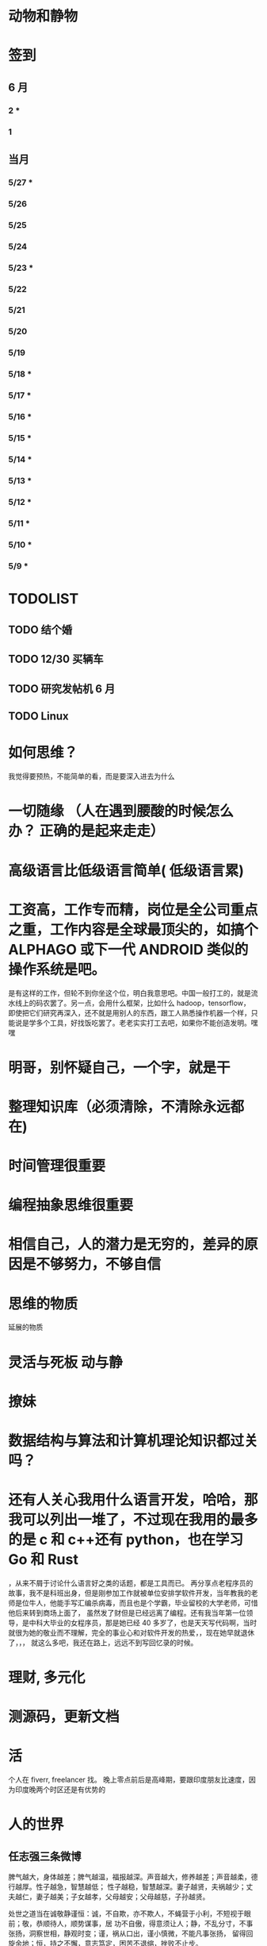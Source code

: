 * 动物和静物
* 签到
** 6 月 
*** 2 * 
*** 1  
** 当月  
   
*** 5/27 * 
*** 5/26  
*** 5/25  
*** 5/24  
*** 5/23 *
*** 5/22   
*** 5/21   
*** 5/20   
*** 5/19   
*** 5/18 * 
*** 5/17 *  
*** 5/16 *
*** 5/15 *  
*** 5/14 * 
*** 5/13 *  
*** 5/12 * 
*** 5/11 * 
*** 5/10 *
*** 5/9 *
* TODOLIST
** TODO 结个婚  
** TODO 12/30 买辆车  
** TODO 研究发帖机 6 月
** TODO Linux 
* 如何思维？
  我觉得要预热，不能简单的看，而是要深入进去为什么
* 一切随缘 （人在遇到腰酸的时候怎么办？ 正确的是起来走走）
* 高级语言比低级语言简单( 低级语言累) 
* 工资高，工作专而精，岗位是全公司重点之重，工作内容是全球最顶尖的，如搞个 ALPHAGO 或下一代 ANDROID 类似的操作系统是吧。
  是有这样的工作，但轮不到你坐这个位，明白我意思吧。中国一般打工的，就是流水线上的码农罢了。另一点，会用什么框架，比如什么 hadoop，tensorflow，
即使把它们研究再深入，还不就是用别人的东西，跟工人熟悉操作机器一个样，只能说是学多个工具，好找饭吃罢了。老老实实打工去吧，如果你不能创造发明。嘿嘿
* 明哥，别怀疑自己，一个字，就是干
* 整理知识库（必须清除，不清除永远都在)
* 时间管理很重要
* 编程抽象思维很重要
* 相信自己，人的潜力是无穷的，差异的原因是不够努力，不够自信
* 思维的物质
  :LOGBOOK:
  CLOCK: [2018-06-13 三 20:31]--[2018-06-13 三 20:56] =>  0:25
  :END:
  延展的物质 
* 灵活与死板 动与静
* 撩妹
* 数据结构与算法和计算机理论知识都过关吗？
* 还有人关心我用什么语言开发，哈哈，那我可以列出一堆了，不过现在我用的最多的是 c 和 c++还有 python，也在学习 Go 和 Rust
，从来不屑于讨论什么语言好之类的话题，都是工具而已。
再分享点老程序员的故事，我不是科班出身，但是刚参加工作就被单位安排学软件开发，当年教我的老师是位牛人，他能手写汇编杀病毒，而且也是个学霸，毕业留校的大学老师，可惜他后来转到商场上面了，
虽然发了财但是已经远离了编程。还有我当年第一位领导，是中科大毕业的女程序员，那是她已经 40 多岁了，也是天天写代码啊，当时就很为她的敬业而不理解，完全的事业心和对软件开发的热爱，，现在她早就退休了，，，
就这么多吧，我还在路上，远远不到写回忆录的时候。
* 理财,  多元化
* 测源码，更新文档
* 活 
个人在 fiverr, freelancer 找。 晚上零点前后是高峰期，要跟印度朋友比速度，因为印度晚两个时区还是有优势的
* 人的世界
** 任志强三条微博
   脾气越大，身体越差；脾气越温，福报越深。声音越大，修养越差；声音越柔，德行越厚。性子越急，智慧越低；
   性子越稳，智慧越深。妻子越贤，夫祸越少；丈夫越仁，妻子越美；子女越孝，父母越安；父母越慈，子孙越贤。

   处世之道当在诚敬静谨恒：诚，不自欺，亦不欺人，不蝇营于小利，不短视于眼前；敬，恭顺待人，顺势谋事，居
   功不自傲，得意须让人；静，不乱分寸，不事张扬，洞察世相，静观时变；谨，祸从口出，谨小慎微，不能凡事张扬，
   留得回旋余地；恒，持之不懈，意志笃定，困苦不退缩，挫败不止步。

   小合作要放下态度，彼此尊重；大合作要放下利益，彼此平衡；一辈子的合作要放下性格，彼此成就。一味地索取，
   不懂付出，到最后两手空空如也。共同成长，才是生存之道。工作如此，爱情如此，婚姻如此，友谊如此，事业更是如此！

   不进则退、与时俱进 
** 志强：10 个小动作帮你增加自信:
 1.双眼直视前方；
 2.挺胸站直身体；
 3.走路大步流星；
 4.握手有力；
 5.打扮整洁清爽；
 6.保持微笑；
 7.拍拍对方的肩膀或后背；
 8.双手放到口袋外；
 9.别老双臂抱胸，手臂放下来；
 10.仪态自然，手脚别乱动。
** 争－－转任志强
   人生的幸福，一半要争，一半要随。争，不是与他人，而是与困苦。没有唾手可得的幸福，发愤图强，主动争取才能
   一步步接近幸福。随，不是随波逐流，而是知止而后安。能力与条件的限制，很多人事只能随遇而安，随缘而止。争，人
   生少遗憾；随，知足者常乐。
** 任志强：
   马云的话励志却有些残酷。 “任何团队的核心骨干，都必须学会在没有鼓励，没有认可，没有帮助，没有理解，没有
   宽容，没有退路，只有压力的情况下，一起和团队获得胜利。 成功，只有一个定义，就是对结果负责。如果你靠别人的鼓
   励才能发光，你最多算个灯泡。 我们必须成为发。

   从现在看过去，会看见无知。从宽容看是非，会看见解脱。从接受看命运，会看见踏实。从平凡看生活，会看见快乐。
   从检讨看内心，会看见成长。从随缘看事物，会看见自在。从善念看他人，会看见慈悲。从乐观看未来，会看见希望。从
   反省看自己，会看见转机。
** 心学 无善无恶心之体，有善有恶意之动。知善知恶是良知，为善去恶是格物。
** 烦心事 解决方式就是没必要烦 [[file:image/fanxinshi.png][图]] 
** 身心健康 没有负面情绪，积极乐观的人
* 生活　人的磁场很奇怪，你不感恩，就不顺利；你不承担责任，就不成长；你不付出，就得不到；
 你没有爱心，就没有人爱你。如此一来，便得出人生的规律：感恩=顺利，责任=成长，付出=得到，爱心=快乐。
 原来生活如此简单，你希望自己好运，就祝福别人好运。一切美好，皆源于一颗感恩的心。
* 心理学世界
** 哈佛幸福课
   积极的环境能改变人
   过犹不及
   幸福与幽默
   收获交流
   完美主义
   自尊与自我实现
   爱情与自尊
   享受过程
   写日记
   睡眠
   感激
   环境的力量
   逆境还是机遇
   乐观主义
   积极情绪
   运动与冥想
   如何去改变
   养成良好习惯
   面对压力
* 李开复谈创业者失败原因
  缺乏主人翁心态。创业者中有很多人抱有职业经理人心态，而不是把公司当做自己的 Baby。
  日前，李开复表示，在中国，许多创业者为他们的初创企业倾注心血，而初创企业总是因某种原因而以失败告终。李开复总结了目前创
  业者存在的创业误区，投资界整理如下。
  1、经验不足。美国虽然出了很多像扎克伯格一样的 20 多岁的创业者，但是那是由美国的创业及创新环境决定的。在中国，20 多岁出来创业
  不太靠谱。创业者最好先参与创业，如在创业公司打工，等到资源和人脉积累到一定程度，在亲自创业。
  2、缺乏主人翁心态。创业者中有很多人抱有职业经理人心态，而不是把公司当做自己的 Baby。
  3、团队信任问题。李开复提到，创新工场比较喜欢 2-3 人的创业团队，性格和技能互补最好。人员过多存在两点问题，一是彼此不熟悉而造
  成信任危机，二是可能面临股权分配不均问题。
  4、执行力不足。抄袭别人的创意，死路一条。
  5、浮躁心态。创业者不能满脑子想着赚钱，要耐得住寂寞，抵得住诱惑。
  6、点子太多不够专注。聪明的创业者会有很多创新点子，但是有时做不到专一和专注于一个，聪明反被聪明误。
  7、太专注于技术。忽略用户体验及产品是一大误区，要随时收集用户数据，改进产品。
  8、没有深入发展。技术更新日益加快，创业者要随时更新，最好不要停留在已经过时的技术上面。
  9、不够热爱产品，创业的目的不是融资，而是做自己爱做的事。
  10、本地化程度不够。中国企业参考美国创业模式的方法可取，但是完全照抄则会面临“本土化”不足、对产品不理解、市场及商业模式不清晰等问题。
* 李开复谈创业：追随自己的心 做自己擅长的

　　　　　　　　　　　　　　　　　　　　　　　　　　----http://chuangye.umiwi.com/cygs/

     在过去创新工场走的这两年多，我接触了很多创业者，也接触了很多优秀的创业型的公司。从他们的成长中， 从我个人学习创新、创业的过程中，我深深的感到了，创业其实就像自定人生一样。一个创业者、CEO，如何打造一个公司走向成功之路，其实很大的程度，就像 一个优秀的人，怎么样找到自己的人生方向，创造自己优秀成功的一生。

     我过去这两年多，感悟到对于创业特别重要的四点。然后我也会稍微解 释一下，这四点对各位尤其是各位同学成长中，是不是有同样的意义。第一点我想讲的是，做自己爱做的事情，追随我心，做自己爱做擅长做有天赋的事情。在创新 工场刚创立的时候，我们总是觉得说，我们作为过来人，可以去有更好的一些点子，把公司造好然后去找一个 CEO 来经营它。但是过去这两年多，我们发现任何的 一个公司是这么打造出来的，最后总会碰到很多的挑战。因为我们发现真正的创业者，真正的成功的公司，它的创业者和公司，是深深地联系在一起的。这个创业者 一定是认为这个公司就是我的生命，这个公司的点子就是我的创意，公司的成功就是个人的成功，这样的一个深度的一个捆绑，是非常非常重要的。你做一个创业， 然后找一个 CEO 来，其实是更多地像一个职业经理人。

      比如说，当我们看到创新工场里面，一些 CEO，比如说我们有一个项目叫途客圈，它 的创业者苏东。你一跟这个人谈到旅游的时候，你就会发现他的整个脸就亮起来了，因为他是那么热爱着旅游，他要打造一个很棒的旅游的网站。我们还有一个另外 一位创业者，这个项目还没有公布，我就不说了。平时他都非常内向，几乎不讲一句话。但是有一天我跟他突然讲到了，他热爱的公司、项目和技术的时候，他的整 个人就亮了起来。那一天他就突然过来，几乎要拥抱我，跟我谈他的技术。这个时候我们就看到的是，一个人在做他热爱的事情，做他真的认为这个点子这个公司就 属于他的事情的时候，他的释放的能量是巨大的。因为当你做你爱做的事情的时候，你的吃饭、睡觉、洗澡的每一分钟，你都在想这件事情，你不成功也很困难。

      所以延伸到在座的每一位的身上，其实也是一样的。不要那么多地去听周围的声音，什么职业是好的，你该成 为什么样的人，更多地去思考，我擅长做什么，我爱做什么。一个成功的公司，它的 CEO，一定是做他擅长的事，并且是做他爱做的事。一个成功的人其实也是一 样的，这是第一个建议。

      第二个建议，就是不要以为拍脑袋的一个点子就可以成就什么。更重要的是，要有一个宏伟的、有价值的、有意义的方 向，要在正确的时间做正确的事情，要走对方向。比如说，我们看 Google 这样的公司，早做 5 年或晚做 5 年，都可能不会成功。但是他在正确的时间，走对了 这个方向，并且他定了一个给自己宏伟的目标，就是帮世界去整合所有的信息，让每一个用户都能够受益。

      所以每一个成功的公司，他都会把握 住这样的巨大的机会，而每一个成功的人其实也是一样的。不要认为一个点子就可以帮你解决所有的问题。但是你必须要有一个长远的方向，长远的目标，然后在正 确的时间做正确的事情。有一个我在微博上分享的故事，他在 30 多岁的时候曾经去问 Eric-Schmidt，就是 Google 的 CEO，他说我要从麦肯锡 出来做下一个，加入一个大公司，我该加入什么公司。那么 Eri 给他的建议非常简单，就是你在这个时代，一定要加入一个快速飞速成长的公司，这个就是你该做 的大方向。于是他加入了 Google，过了几年加入了 Facebook，一次又一次地在这个建议的基础上，找到了更大的舞台，让他今天能够成为即将上市的 Facebook 的首席运营官。所以找到一个长远的目标，然后不断地向它迈进，这是第二个建议。

      第三个建议就是，一定要脚踏实地。你的 努力是永远不可被取代的，又回到刚才所说的拍脑袋的点子。创新工场创立以来，碰到了无数的创业者，甚至我几乎每天都会收到邮件，说我有一个很棒的创意，只 要给我两分钟我就可以说服你，或者是有些人就开始解释了。但是当你去深度问他这个问题的时候，100 个里有 99 个是回答不上你的问题的。就是说他可能只是 拍脑袋想了一个点子，就认为过去的创意，就是 Facebook 的创始人，拍脑袋就做了一个社交网络出来，然后马化腾拍脑袋就做出了一个 QQ 出来。其实不是 这样的，绝对不是这样的。也许科技进步得很快，但是努力永远不可能被任何的事情所取代。

      其实在大学的过程中也是一样的，而且这个努力一定是基于一个实际的、实践的基础上，不是一种理论的，不 是一个我拍脑袋拍了三个月，就拍出来这个东西，或者我拍了一次拍出来这个点子，然后每天继续地拍，不是这样的。而是你真的去动手去做，去看看你的这个产品 和技术，它的这个可实践的程度有多高，在这样的基础上，你说的话才有人会相信，不是拍脑袋拍出来的。

      最后一点就是不要太过给自己一个一 生的计划，更多的是，努力完成一个阶段性目标，然后不断地迭代、学习、成长。我们也想到是不是能做一个像苹果这样的公司，策划好一个 iPhone 关起门来 3 年以后去改变世界。或者说我们是不是作为一个青年学生，可以把未来的 30 年都准备好，每 10 年达到一个什么目标。不是这样的，因为世界在变，你不可能把 一切的未来都做更好的准备。所以更重要的是说，当你做一个公司和产品的时候，更重要的是说我要有一个初步的阶段性的、针对性的用户，然后找到他的需求和痛 处，然后解决他的问题，然后在这个基础上，越滚越大不断地迭代。

      就像今天最成功的 Facebook 不是一天打造出来的，我们可能都看过 《社交网络》这个电影，第一个产品其实是给哈佛的男孩和女孩，彼此看照片然后点击好看不好看。在这个基础上，慢慢滚动成为了世界最大的一个社交网络。所以 其实无论是做公司，尤其是互联网的公司还是做人都是一样的，目标要宏伟，但是每一步走出的路，一定是一个非常针对性的短期的、一年的或者一年左右的一个针 对性的目标。达到了那个目标之后，你可以再考虑自己走上了一个新的台阶，下面可以走什么样的路，如果没有达到那个目标，你可以想想自省，怎么样能够让自己 做得更好，还是需要找一个不同的方向。人生一定是不断的在这样的一步一步的探索出来的，迭代出来的，学习出来的，碰到的每一个挫折，要从中学习然后得到成 长。

      所以总结一下，我认为无论是做一个成功的创业型公司，还是做一个有潜力能成功的青年学生，你们一定要有宏伟的目标，追随自己的心，做自己擅长做的，而且喜欢做的事情。脚踏实地地实践，然后在不断地学习、成长、迭代
* 想创业 必须知道创业从哪里开始
　　　　　　　　　　　　　　　　　　　　　　　　http://zsdxnfxycyqyh.blog.163.com/blog/static/152773180201010975338988/

拿破仑说"不想当将军的士兵不是个好士兵"，一句话影响了我们几代人的追求目标。改革开放的今天，一批批本土企业的崛起，一个个成功商人的光辉人生的不断曝光，无不深深打动我们每一位正在学习和打工的热血青年。于是一波又一波的人离开了稳定的收入，投入了创业的艰辛历程。但是，如何才能创业成功呢？这是渴望创业的有志青年提到最多的问题，也是每一位已经创业、准备创业或理想创业的朋友共同的问题。笔者在研究 150 多个创业案例中得出这样的一个结论：成功的创业要从自己的圈子开始。

　　那么哪些是自己的圈子呢？

　　一、自己的知识圈子

　　一些大学教授、培训教师、记者、演员、作家，他们绝大部分是从自己的知识圈子走向创业成功的，成龙、周星驰等人都是从自己大半生的演艺生涯成功的步入了导演的创业道路；有一些大学教授、培训师是根据自己的在专业知识行业里的地位和影响力成功地走向了职业培训业的创业道路；陈安之就是个很好的例子；类似的创业成功的案例还很多，当然也有很多人的创业走向失败，在演艺圈子里有不少人依仗自己的充裕的资金开创了餐饮公司，虽然在很大程度上名气起到了招揽客户的作用，但还是因为与自己的知识圈跨越太大不能有效管理而导致血本无归的大有人在。

 

　　二、自己的技术圈子

　　在中国九十年代初，国家开始大力鼓励个人创业刚刚开始，一大批专业技术人员从稳定的技术岗位走向了创业的道路，尤其在沿海一带这样的例子更是举不胜举。一时间，很多建筑人才创办的装潢公司，建筑设计公司；律师创办了律师事务所；财务人就创办财务事务所；服装师就开服装店；下岗警察就创办私人侦探社；厨师就开餐饮店；甚至一些下岗工人做保姆时间做长了也作出经验了，干脆就开个家政公司等等。这样的例子更是多，这也是创业的基础圈子，一般新型的技术人员创业成功率比较高，技术越是发展到普及程度创业的成功率就越低。在九十年代初开广告公司的基本个个成功，就是因为那时候广告业技术刚刚兴起，而市场的需求却是远远高于市场的供应。而现在步入广告行业创业的新企业成功率还不到 20%。类似的行业如房产行业、建筑行业、网络行业、餐饮行业、服装行业、职业中介行业等等。所以现在在这些热门行业有一技之长的朋友要创业就需要认真的考量一下自己的其他圈子的资源，只有在几个圈子拥有多元化的优势才能有成功的创业机会。

　　三、自己的人际圈子

　　这类圈子里创业的人成功率一般比较高，而且比较轻松；据统计，所谓的暴发户绝大部分都是属于这类圈子创业成功的案例。有很多人利用自己的家族地位、关系等等的优势结合自己的简单只是圈子创业而走向成功。在这点问题上，我不能不说中国 XX 党做得很好，XX 党员的政府官员以及其家属一律不许从事商业经营活动，在这点上就大大的杜绝了官官相护的社会腐败现象。

 

　　四、自己的经济圈子

　　没钱的人用身体和脑子赚钱，有钱的人用钱赚钱。

　　要做一名成功的商人一定要学会用钱赚钱。其实这个圈子创业成功率也是非常高的，但是这个圈子走向创业的却不是很多，因为很多人在创业的问题上把这个圈子作为附属条件总是捆绑在其他的圈子上，重点依附于其他的圈子创业，结果导致失败的比比皆是。笔者就经常遇到很多的朋友、陌生人谈到自己这几年有一点积蓄想找些投资，自己创业做老板。可是由于技术力量不够，综合能力不强而茫然没有头绪，即使匆忙的走向创业的道路，结果还是竹篮打水一场空，赔了夫人又折兵。

　　现在有很多的社会金融投资渠道，如股票、资金、国债、高利贷、黄金、房产等等，有很多人利用自己的经济优势抓住正确社会投资信息而发家。笔者在多年的研究分析中发现，利用自己资金投资成功的渠道基本上有 2 种，第一种是自己创业，利用其他的圈子优势，又有足够的资金优势做为互补，锦上添花，自然成功神算很高。这种创业的人一定要把握好一个投资比例，就是自己其他圈子的能力与你投入资金的比例是否吻合。第二种就是利用自己的资金优势参与金融投资，找理财行家帮助理财投资，或者嫁接与别人的投资事业从事融资投资。现在有很多风险投资公司，也有很多风险投资个人就成功做到了这点。

 

　　要想创业的朋友们可以将以上的四个圈子，每个圈子以社会专业化的标准打分，然后按照后面的分数比例相乘再除以 100，结果得到的分数就是你创业成功率了。比如你的知识圈子在你所在的社会知识圈子里是 50 分，你的技术可以达到 80 分，你的人际圈子可以达到 60 分，但你的资金非常充裕，对于你的投资行业绰绰有余，那么就可以达到 100 分，这样折算下来你的总得分就是 10 分、24 分、18 分、20 分，汇总在除以 100 就是 72%，那么 72%就是你的创业成功率。

　　当然成功率的高度也不能决定你走向创业成功的绝对衡量标准，自古商场如战场，一招不慎，满盘皆输的例子也非常的多。要想创业成功除了要从自己上面的四个圈子着手创业以外，创业者还要具备技术能力、业务能力、管理能力、融资能力、创业者素质等五大要素。

　　现在社会是信息高度畅通的社会，想依靠自己的某一方面的圈子就能成功创业的可能性非常的小。笔者在与很多想创业的朋友们交谈的过程中就发现大多数人都会问到这样的一句话："现在还有没有新的行业领域既有市场又没竞争呢？"我想这样的行业是不可能还存在的，即使有，让你发现了，我想在你还没回过神的时候就已经变成人人皆知、万家争抢的行业了。因此我们很多策划公司、广告公司在产品市场策划的时候就想通过差异化策略而达到所谓"蓝海战略"的目的，但结局总是蓝海变红海。创业的道路更如此，每个创业者都要做好红海战略的准备。
* 李彦宏创业教你七招
第一招：向前看两年
当年李彦宏在美国抛弃唾手可得的博士帽，艰苦创业的时候，美国 IT 界最火的是电子商务。无数人拼了老命想要挤上这辆被看好的网络列车，甚至不惜抛掉自己熟悉的行业。
李彦宏没有跟随大流进入电子商务领域，而是悄悄走到了尚少有人问津的网络搜索领域。因为他看到了搜索对网络世界可能产生的巨大影响。
李彦宏告诫跃跃欲试的年轻人：一定要有向前看两年的眼光。跟风、赶潮流，你吃到的很可能只是残羹冷炙。

第二招：少许诺，多兑现
——“这个项目多久可以完成？”
——“6 个月。”
——“4 个月行吗？给你加 50%的报酬。”
——“对不起，我做不到。”
这是在李彦宏创业之初和一个客户的一次对话。后来，这个客户告诉他，对于李彦宏的拒绝，他感到非常满意，因为这反映出李彦宏是一个很真实和稳重的人，这样他的产品在质量上一定会有保证的。

第三招：不需要钱的时候借钱
在创业过程中，“有钱走遍天下，无钱寸步难行”是颠扑不破的真理。在美国硅谷里，每天都有公司因为有了风险投资而开山立派，每天也都有公司因为囊中羞涩而关门大吉。李彦宏认为，
一定要在不需要钱的时候去向投资人寻求投资。
用一年的时间来做半年的事情，这是李彦宏的风格。他认为，这样可以保证有一半的钱仍然在自己的掌握当中。在这样的情况下去向投资人借钱，你就会立于不败之地。因为“就算借不到，
我的公司也不会马上垮掉”。
在这种情况下，新创业的公司在寻求投资的时候才能表现得像个爷们，才能够与投资人以平等的身份来切磋具体事项。而投资人看到公司的经济状况良好，也就认为公司运作不错，便会很乐意进行投资了。
“不要轻易将主动权交给投资人，在创业的过程中没有人会乐善好施。”李彦宏告诫创业的青年人，“一定要在尚不缺钱的时候借到下一步需要的钱。”

第四招：分散客户
在创业的初期，创业者常常会因为有了一两个固定的大用户而偷笑不止。“或许不久就是想哭都哭不出来啊。”李彦宏这样说。
他刚回国创业的时候，公司主要是服务于几大门户网站。这几大网站都占据了公司收入的 10%以上，任何一个客户的流失，都会对公司的效益造成极大的影响。
“命运只能掌握在自己手中，绝不能操纵在别人手中。”

第五招：不要过早地追求赢利
过早地实现赢利就是在大量地缩减对技术的投入。
李彦宏认为，一个创新的公司，在技术上一定需要大规模的投入。这样才能使自己在技术上一直处于领先甚至于垄断的地位。而这种领先在今后一定会带给企业大的回报。牺牲企业的长远利益宣布赢利，是不理智的行为。

第六招：专注自己的领域
从 1999 年公司成立到现在，4 年的时间里，互联网世界沧海桑田，“网络游戏”“短信平台”纷纷强势登场，不少人捷足先登，赚得盆满钵满；不少人跟风而动，也摔得头破血流。而李彦宏说他只在做一件事：搜索。
他说不少人曾鼓动他向网络游戏、短信等领域涉足，但李彦宏并没有这样做。在他眼里，自己的公司，自己的领域还有很深的潜力可以挖掘，自己目前要做的只是将搜索这一个领域不断翻新。
“在今后的若干年，百度也将只在搜索领域发展。”李彦宏如是说。

第七招：保持激情

      一个创新的过程，绝对不是一个一帆风顺的过程。如果没有足够的热爱和激情，创业者将是很难坚持下去了。所以，李彦宏对青年创业者们说，先确保你对这个事业的热爱和激情，然后再创业吧。

      “我选择放弃博士学位来进行创业，并不是为了钱，而是真的出于对这个行业的热爱。同时，我也并非完全不考虑钱的因素，但我始终坚信：在今天的社会中，只要你给了社会好的产品，社会一定会给你更多的回报。

* 点子
本文讲宅在家里赚小钱的一些体会——我靠这些养活一家人。
目前据我观察和实践，“宅钱”有几种模式。
大家谈的很多的两种——当站长和开发共享软件就不提了。这里谈下其它途径：
（0）当站长和开发共享软件
（1）第一种是平台+定制，典型的是 ucenter home, supersite, dz 的定制和集成，这类活比较多，一般金额 5000-20000。.Net 下主要是 dnn 的定制，主要是国外项目。
再如，火车头规则定制，这个便宜。这些本人没尝试过——主要是 php 的，.net 国内的少。
（2）第二种是平台+装修，比如，cms 系统的装修，淘宝网店的装修，价格在千元上下。淘宝网店装修成品的话，一般卖几十到一二百元，有的专门搞淘宝装修的工作室，
一年收入几十万。
（3）第三种是平台+产品，比如，iphone 平台，以及 mmarket 平台。这方面，本人没尝试过，只是关注。javaeye 上有几个家伙做 iphone 上的开发，
一个哥们目标市场定的非常明确——iphone 下日本人需要的软件，这哥们第一个月收入 1W，后来的不清楚。
（4）第四种是简单任务外包。简单任务外包主要是为了降低成本或者缩短项目周期。据我的观察，以降低成本的为主。国内这种任务，折算成时间收入，
大致是 2000-6000 一月（我的估计值），也有高的，也有低的。
（5）第五种是困难任务外包。困难的任务外包主要是解决技术难题，很多企业都没有牛人，或者有牛人，术业有专攻，有解决不了的问题，外包一下。
估算一下，基本上能达到 5000-30000 一月。问题是其一数量不多，其二有技术风险，算期望值下来，每月收入也比上面第四种高不了多少。
现在手中有需求，需求非常简单，就是识别图片上的对象，要求识别率高，如果将项目预算除以开发时间，大致是 50000/月。但是，开发成功率不高，未必有 20%。
第四种活是你干的时间越长钱越多，第五种活是你干的时间越短钱越多——客户巴不得你一天干完呢。
我目前第五种结合第四种过日子。
谈谈体会：一、收入 不要小瞧外包网站上的项目价格比较低，实际上投入去做的话，收入和上班差不多。但是，再向上，月收入要上万是相当的难
二、信用 信用很重要，大家都知道，不多说了
三、细分 细分很重要。细分就是你只做这一块，你就比别人有优势，当你哗啦哗啦列出案例，客户一下子就认定你了。
你如果不细分的话，啥都做一点，啥都不多，对比你的竞争对手就没有优势了。只做自己有优势的。这里有我最大的教训。
我以前搞过管理、搞过技术、搞过写作，三分兵力，结果都能过日子，但都过不了好日子。
现在在家里做宅男赚钱，有一段时间我想扩大收入，多涉及了几个自己不擅长的领域（Web 开发），结果收入没扩大反而缩小了。
Web 开发人多，价格压得低，自己不擅长，开发效率又低，收入自然不高。非常赞同吉日兄的只做 XXXX。只做一点，做到老大。
永远记住太祖评价诸葛亮的话：其始误于隆中对，千里之遥而二分兵力。其终则关羽、刘备、诸葛亮三分兵力，安能不败！
和吉日兄不同，俺没有工作，只做一点，活太少，不够养家糊口。所以定了 3 个方向——协议分析、网络推广、图像处理，
但三体合一（哈哈，最开始搞图像处理是因为要搞定验证码，搞协议分析也是为了推广。别骂哥，哥要过日子 。。。。。。）
四、平台 平台相当重要。做（1）-（3），你得熟悉所涉及到的平台和主要的定制需求。做（4）-（5），你也得有自己的平台，才能收入高。
否则，只是苦力收入。（btw. 顺便提一句，我认为金色海洋那种什么自然架构是我这里所说的平台，是方便为自己定制的平台，而不是为广泛的程序员制作的普适框架。）
我的其他尝试：
自从离开北京，回到我这个四线城市，我取得的最好的月收也只是 1W。因为这种活，基本属于苦力活。你没有关系，又没有扎根一个行业（扎根一个行业的话就没法宅了），
想取得更高的收入，无法做到。而我又想突破这个收入，所以我做过或正在尝试以下尝试：
（2）规模化（已失败）——招聘人，组织开发项目（俺接小项目还挺好接的，基本随便接接就够干好一阵子）——失败。本地严重缺乏人才，自己培养浪费时间。而我又想保持目前这种生活方式。
（3）专业化——在某一两个领域做到国内顶尖乃至国际顶尖——努力中。目前协议分析在国内处于前列，现在在努力图像理解——哥的最好伙伴是电脑，哥得让电脑具备最大的能力——bot 技术和机器智能是好帮手。
（4）平台化——一是网站平台，二是技术平台。技术平台在逐步完善，网站平台还没时间搞。三是第三方平台，比如 mm 平台，淘宝平台，这个还在观察，没找到一个好的切入点。
（5）服务化——简单说，就是“哥不提供产品，只提供服务”。比如说，验证码识别，提供一个接口，你传一个图片，给你识别传一个结果回去，识别一张一分钱或者半分钱。
既要能入世赚人民币，又要能出世逍遥自在，难啊！！

* 技术人在３０岁的发展之路
** 一个重要阶段和标志
在讲个人发展之前，我需要先说一下人生中的一个非常重要的阶段——20 到 30 岁！
这个阶段的首要任务，就是提升自己学习能力和解决难题的能力。这是一个非常非常关键的时间段！这个时间段几乎决定着你的未来。

30 岁以前，这个时间段，应该是人学习和积累的时间段，这个时间段，就是努力学习的时间段。这个时间段，你一定要把时间花在解决问题的技能上。就是说，
你一定要练就成的技能是——你能解决大多数人不能解决的问题。使蛮力埋头加班苦干，当一个搬砖老黄牛的是肯定没有前途的。

如果你不幸呆在了一个搬砖的地方，天天被业务压得喘不过气来，我建议你宁可让你的项目延期被老板骂，也要把时间挤出来努力学习基础知识，多掌握一些技术
（很多技术在思路上是相通的），然后才能有机会改变自己目前的状况。因为，比起你的个人未来，项目延期被老板骂、绩效不好拿不到奖金，都不是什么事儿。

总结一下，你在 30 岁前，工作 5-7 年，你需要拥有：
高效的学习能力。这意味着——基础知识扎实、触类旁通、读英文文档不费劲、有寻找前沿知识的能力、能够看到问题和技术的本质、善于思辩、能独立思考。
解决问题的能力。这意味着——你要高效的学习能力、见过很多的场景、犯过或是处理很多错误、能够防火而不是救火。
如果你拥有这两个能力的现象是——在团队或身边的人群中的显现出 Leadership。Leadership 并不是当领导和经理，而是一种特征，这种特征有如下两个简单的表象：

帮人解问题。团队或身边中大多数人都在问：“这问题怎么办？”，而总是你能站出来告诉大家这事该怎么办？
被人所依赖。团队或身边中大多数人在做比较关键的决定时，都会来找你咨询你的意义和想法。
一但你在在 30 岁之间出现了 Leadership 这样的特征，那么，你会进入一个正循环的阶段：

因为你学习能力强，所以，你会有更多的机会解决难题。
你有更多的机会解决难题，你就会学更多的东西，于是你就会更强。
上面这个循环，只要循环上几年，就会让你人生的各种可能性大大的增加。
注意

要达到这样的特质，需要找到自己的长处、以及适合自己的环境。就像鱼的特长是呆在水里，让鱼儿去追求陆上动物的刺激生活并不靠谱。
一般说来，有这样的潜质的人，在学校中就应该要出现。如果你在大学中还没有出现这样的潜质，那么，你在工作当中要加倍努力了（注：所谓的加倍努力，
不是让你使蛮力加班，而是让你多学习成长，使蛮力拼命是弥补不了能力、思维、眼界上的缺陷的）。
Leadership 也有范围的，比如，身边的朋友，工作中的团队/部分，圈内，整个行业。Leadership 的范围越大，你的个人发展的选择性就越高。反之则越小。
如果已到了 30 岁左右，还是没有出现这样的特征。那么，可能未来你也很难有这样的 Leadership 了。而你的人个发展的可能性可能也就不多了（sigh…）
读到这里，我必须要说一下，如果你已开始显现出你的 Leadership，那么你才谈得上个人发展，这篇文章后续的内容也可能才会对你有意义。

个人发展的三个方向

以我个人短浅的经历和视野，目前只看到的人的发展有如下三个大方向（他们之间可能会有重叠）：

在职场中打拼
去经历有意义有价值的事
追求一种自由的生活
这三个方向，我个人或多或少都体验过，我也见过身边的很多人走这三个方向走的比较成功。也许还有别的方向，没办法，现在，我的视野就这么大，所以，我在这里，我主要就是谈谈这三个方向。Again，人有资格去走这三个方向的前提是——已有了上面我说的 Leadership 那种特质！

一、在职场中发展

在职场中发展应该是绝大多数人的选择。通过加入公司来达到人生的发展。

我们经常可以看到很多所谓的“职业规划”，但是大多数职业规划只不过人力资源搞出来的东西，和实际其实是有很大出入的。我的人生经历中，有 18 年左右是在公司中度过的，在过银行，小公司，大公司，民营公司，外国公司，传统 IT 公司，互联网公司，不同的公司完全有不同的玩法和文化，我的经历还算丰富，但也不算特别成功，这里只分享一些我在职场中的心得（不一定对，仅供参考）。

 1. 去顶尖公司

去顶尖公司的一个目的就是让你的 Leadership 的范围的可能性扩大。

因为公司和公司的差距也不小，所以，就算你在低端公司里是骨干份子，但在高端公司里可能只是一个普通员工（就像中国足球队的主力到了英超可能都无法入选）。所以，
在职场中，如果你要让你的个人价值最大化的话，你一定要去顶尖的公司。因为顶尖公司里有非常不错的工作方法和场景，这并不是能看书或是交流得来的，
这是必需要去亲身体验的。所以说，在顶尖公司掌握的技能，开阔的眼界，通常来说都会比低端公司的要多得多。

另外，每个公司的工作级别都是有相互对标的，比如：阿里的 P 几对应于百度的 T 几。国内的一线公司职位还相当，但是如果和国外一线公司的比，那就有差距了，而且差距还很大。
比如，Google 或 Facebook 的某个高级工程师，可能就对应于阿里的 P8/P9 甚至更高。

是的，对于职场来说，如果你在顶尖公司是骨干，那么，你去低端公司，则有很大机会会成为他们高管和核心。就好像你在 Facebook 里干三五年成为他们的技术骨干，那么你到 BAT 去成成为高管概率是非常大的。反过来，如果你毕业主去了 BAT 成为了一个螺丝钉，在天天加班中度过你的青春，你干个十年能成为 BAT 的高管的概率可能会非常的低。

 2. 去真正的创业公司

去顶尖公司和去创业公司在某些时候并不冲突。不过，这里我想讲的是，一个技术能力强的人在大公司可能会被埋没掉。因为大公司业务成功后，

成功的公司在招聘各种高级技术人才都不会成为问题，于是少你一个不少，多你一个不多。
成功的公司其整个技术体系已经完成，Legacy 的问题也比较多，所以，可以供你发挥的余地不大。
成功的公司更多的可能会想要稳定的系统，稳定必然会产生保守，而保守则产生不思进取。
所以，对于中高级人才来说，在大公司里的能产生的个人价值，可能远远不如那些求贤若渴、没有包袱、可以尽情施展、相对更为灵活和自由的创业型公司。

不过，去创业公司需要小心仔细的挑选和评估，创业公司的不确定因素很多，也和创始人的因素太大了，所以，你需要小心了解创始人和他们的业务情况，想法和理念差不多才能更好的共事。

好多创业公司其实并不是真正的创业公司，他们创业有很大的侥幸和驱利心理，要小心甄别。

 3. 职业生涯的发展阶段

首先，有一个不争事实——整个社会是会把最重要的工作交给 30 岁左右的这群人的。也就是说，30 岁左右这群人是这个社会的做事的中坚力量。

所以，这是一个机遇！如果你有了 Leadership，你就一定能在这个有 Leadership 的范围内赶得上这个机遇——公司和领导对你寄于信任和厚望，并把重要的团队和工作交给你。

于是，你的 30 岁到 40 岁就成了一个职业生涯的发展期，也就是你的事业上升期。如果你到 40 岁都没有赶上，那么你的职业生涯也就这样了，老有所成的人是少数。

在你事业的上升期，你需要更多的软技能，比如：

带领产品和业务的发展的能力
推行自己喜欢的文化的能力
项目管理的能力——在任务重、时间紧中求全
沟通和说服别人的能力
解决冲突的能力
管理和发展团队的能力
解决突发事件的应急能力…… ……
另外，你还要明白在职场里的几个冷酷的事实：

你要开始要关心并处理复杂的人事。尤其在大公司，大量的人都是屁股决定脑袋，利益关系复杂，目标不一致，每个人心里都有不一样的想法。这个时候再也不是 talk is cheap, show me the code！而是，code is cheap，talk is the matter。你需要花大量的时间去思考和观察形形色色的人。需要耗费大理的精力在不同的人之前周旋，而不是花时间去创造些什么有价值的东西。
你要开始学会使用用各种政治手段。办公室政治不可避免，越大的公司越重，自从你开始成为一线的 leader 的那一天起，你就开始成为“里外不是人”的角色，需要在下属和领导，员工和公司之前周旋。随时你的级别越来越高，你需要使用更多的政治手段，你会学会审时度世的站队，学会迎合员工和领导，学会用官员的语言说话，学会此一时彼一时，学会妥协和交换，学会忍气吞声，学会在在适当的时机表现自己，学会在适当的时机在背后捅人刀子，学会波澜不惊，学会把自己隐藏起来……
听上去真的好无聊，所以，你现在也明白为什么高层们都是些不做实事的人了，因为，他们要的就是这些职场里必需的技能！如果你不想或是也没有能力玩这些东西，那么你需要去那些可以让技术人员安安心心做技术的公司。这类的公司，我见过微软，Google、Amazon 里都有。

所以，技术人员在职场中的归宿有两条路 —— 到真正的技术公司成为一个专心做技术的人，或是在成为一个职业的经理人。

** 二、追求人生的经历

先说三个故事。

第一个，是在阿里的时候，有一天在内网里看到一个贴子，一个做产品的女孩说自己准备离职要去法国学烘培厨艺，引得大家热评。
第二个，是在亚马逊的美国老板，他每年都要去报个培训班学一个技能，比如：厨艺、开双翼飞机、夜总会里的 DJ……、甚至去华盛顿去学当一个政客。
第三个，是在汤森路透工作时，一个英国的同事，有一天他说他离职了，和自己的老婆准备用余生去周游世界，我问他是不是有足够多的钱了？他和我说，钱不够，他俩口子的计划是，
边旅游边打工，打工打够到下一站的钱就走。他还说，那种用假期去另一个城市的旅游太没意思了，如果你不在那个地方生活上一段时间 ，你怎么能算是好的旅游体验呢？好吧，无法反驳。
我是觉得他们把自己的人生过得如此有意思，令我很佩服。虽然跨界跨得有点猛，但是 Why Not？

在这里，我想说，去追求一种和众人不一样的人生经历也是一件挺好的事，我个人感觉，比起在职场里有趣的多多了。如果你厌倦了职场，其实为什么不去追求一下不同的人生经历呢。
就算你不想去追求跨度比较大的人生经历，那么，在技术圈里，也有很多有价值有意思的经历也可以去的。追求刺激有意义的与众不同的经历的人，其实也能算是一种人生的成功，不是吗？

如果只说技术方面，我个人看到的去追求经历的人，有两种追求的人其实也很成功的：

到技术创新的发源地去经历创新。计算机互联网各种技术的创新引擎，基本上来说，就是在美国了。我们赶上了这个时代，也选对了这个时代最火热的行业，那么，
有什么理由不去这个时代的技术发动机那里去经历呢？在美国硅谷，无论是大公司，还是创业公司，都在迸发着各式各样的创新，如果有能力有机会，为什么不努力去经历一下呢？不经历一下，你老了不会后悔吗？
去经历下一个热点技术的发展。从 IT，到互联网、再到移动互联网、云计算、大数据，再到未来的 AI，VR，IoT……，技术创新的浪潮一波接一波的过来，你是想在那继续搬砖搬下去，是想迎浪而上，
去经历浪潮，还是想成为一个随波逐流的人？
打工也好，创业也好，在国内也好，在国外也好，这些都是形式，不是内容。内容则是你有没有和有想法的人去经历有意义有价值事？人生苦短，白驹过隙，
我们技术人员最大的幸运就是生在这样一个刺激的时代，那么，你还有什么理由不去追逐这些前沿刺激的经历呢？

